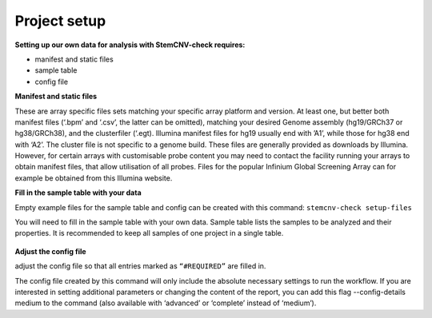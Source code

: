 Project setup
============


**Setting up our own data for analysis with StemCNV-check requires:**

- manifest and static files 
- sample table

- config file

**Manifest and static files**

These are array specific files sets matching your specific array platform and version.
At least one, but better both manifest files (‘.bpm’ and ‘.csv’, the latter can be omitted), matching your desired Genome assembly
(hg19/GRCh37 or hg38/GRCh38), and the clusterfiler (‘.egt). Illumina manifest files for hg19 usually end with ’A1’,
while those for hg38 end with ‘A2’. The cluster file is not specific to a genome build.
These files are generally provided as downloads by Illumina. However, for certain arrays with customisable probe
content you may need to contact the facility running your arrays to obtain manifest files, that allow utilisation of all
probes. Files for the popular Infinium Global Screening Array can for example be obtained from this Illumina website.

**Fill in the sample table with your data**

Empty example files for the sample table and config can be created with this command:
``stemcnv-check setup-files``

You will need to fill in the sample table with your own data.
Sample table lists the samples to be analyzed and their properties. It is recommended to keep all samples of one project in a single table.

 .. csv-table:: Example Sample table
   :file: source/sample_table.csv
   :widths: 15 15 10 10 10 10 10 10 10 
   :header-rows: 1



**Adjust the config file**

adjust the config file so that all entries marked as
``“#REQUIRED”`` are filled in.

The config file created by this command will only include the absolute necessary settings to run the workflow. If
you are interested in setting additional parameters or changing the content of the report, you can add this flag
--config-details medium to the command (also available with ‘advanced’ or ‘complete’ instead of ‘medium’).
